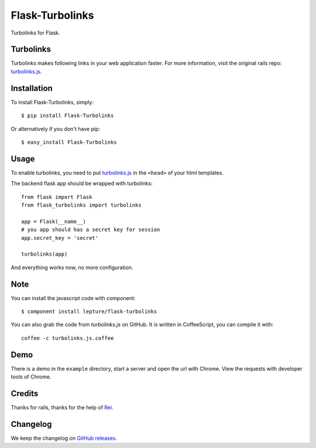 Flask-Turbolinks
================

.. image:: https://travis-ci.org/lepture/flask-turbolinks.png?branch=master
        :target: https://travis-ci.org/lepture/flask-turbolinks
.. image:: https://coveralls.io/repos/lepture/flask-turbolinks/badge.png?branch=master
        :target: https://coveralls.io/r/lepture/flask-turbolinks

Turbolinks for Flask.


Turbolinks
----------

Turbolinks makes following links in your web application faster. For more
information, visit the original rails repo: `turbolinks.js`_.


Installation
------------

To install Flask-Turbolinks, simply::

    $ pip install Flask-Turbolinks

Or alternatively if you don't have pip::

    $ easy_install Flask-Turbolinks


Usage
-----

To enable turbolinks, you need to put `turbolinks.js`_ in the ``<head>`` of
your html templates.


The backend flask app should be wrapped with turbolinks::

    from flask import Flask
    from flask_turbolinks import turbolinks

    app = Flask(__name__)
    # you app should has a secret key for session
    app.secret_key = 'secret'

    turbolinks(app)

And everything works now, no more configuration.

.. _`turbolinks.js`: https://github.com/rails/turbolinks


Note
----

You can install the javascript code with component::

    $ component install lepture/flask-turbolinks

You can also grab the code from `turbolinks.js` on GitHub. It is written in CoffeeScript, you can compile it with::

    coffee -c turbolinks.js.coffee


Demo
----

There is a demo in the ``example`` directory, start a server and open the
url with Chrome. View the requests with developer tools of Chrome.


Credits
-------

Thanks for rails, thanks for the help of Rei_.

.. _Rei: https://github.com/chloerei


Changelog
---------

We keep the changelog on `GitHub releases`_.

.. _`GitHub releases`: https://github.com/lepture/flask-turbolinks/releases

